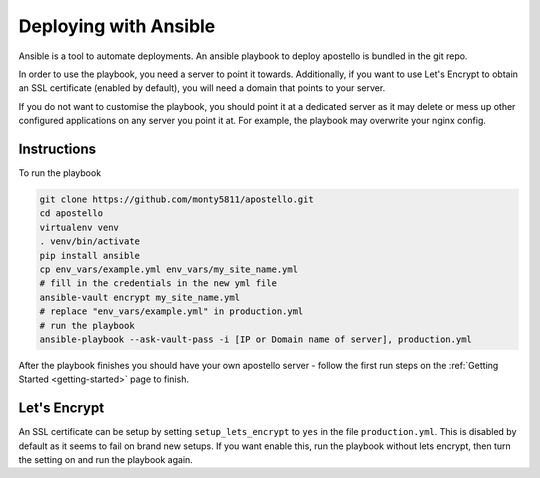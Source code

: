 .. _deploy-ansible:


Deploying with Ansible
======================

Ansible is a tool to automate deployments.
An ansible playbook to deploy apostello is bundled in the git repo.

In order to use the playbook, you need a server to point it towards.
Additionally, if you want to use Let's Encrypt to obtain an SSL certificate
(enabled by default), you will need a domain that points to your server.

If you do not want to customise the playbook, you should point it at a dedicated
server as it may delete or mess up other configured applications on any server
you point it at. For example, the playbook may overwrite your nginx config.

Instructions
~~~~~~~~~~~~

To run the playbook

.. code-block:: bash

    git clone https://github.com/monty5811/apostello.git
    cd apostello
    virtualenv venv
    . venv/bin/activate
    pip install ansible
    cp env_vars/example.yml env_vars/my_site_name.yml
    # fill in the credentials in the new yml file
    ansible-vault encrypt my_site_name.yml
    # replace "env_vars/example.yml" in production.yml
    # run the playbook
    ansible-playbook --ask-vault-pass -i [IP or Domain name of server], production.yml

After the playbook finishes you should have your own apostello server - follow
the first run steps on the :ref:`Getting Started <getting-started>` page to
finish.


Let's Encrypt
~~~~~~~~~~~~~

An SSL certificate can be setup by setting ``setup_lets_encrypt`` to ``yes`` in the file ``production.yml``.
This is disabled by default as it seems to fail on brand new setups.
If you want enable this, run the playbook without lets encrypt, then turn the setting on and run the playbook again.
